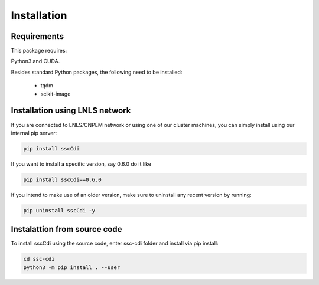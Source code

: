 Installation
=============

Requirements
**********************

This package requires: 

Python3 and CUDA.

Besides standard Python packages, the following need to be installed:

    - tqdm
    - scikit-image


Installation using LNLS network
**********************

If you are connected to LNLS/CNPEM network or using one of our cluster machines, you can simply install using our internal pip server:

.. code-block:: bash

    pip install sscCdi

If you want to install a specific version, say 0.6.0 do it like

.. code-block:: bash

    pip install sscCdi==0.6.0

If you intend to make use of an older version, make sure to uninstall any recent version by running:

.. code-block:: bash

    pip uninstall sscCdi -y


Instalattion from source code 
**********************

To install sscCdi using the source code, enter ssc-cdi folder and install via pip install:

.. code-block:: bash

    cd ssc-cdi
    python3 -m pip install . --user

